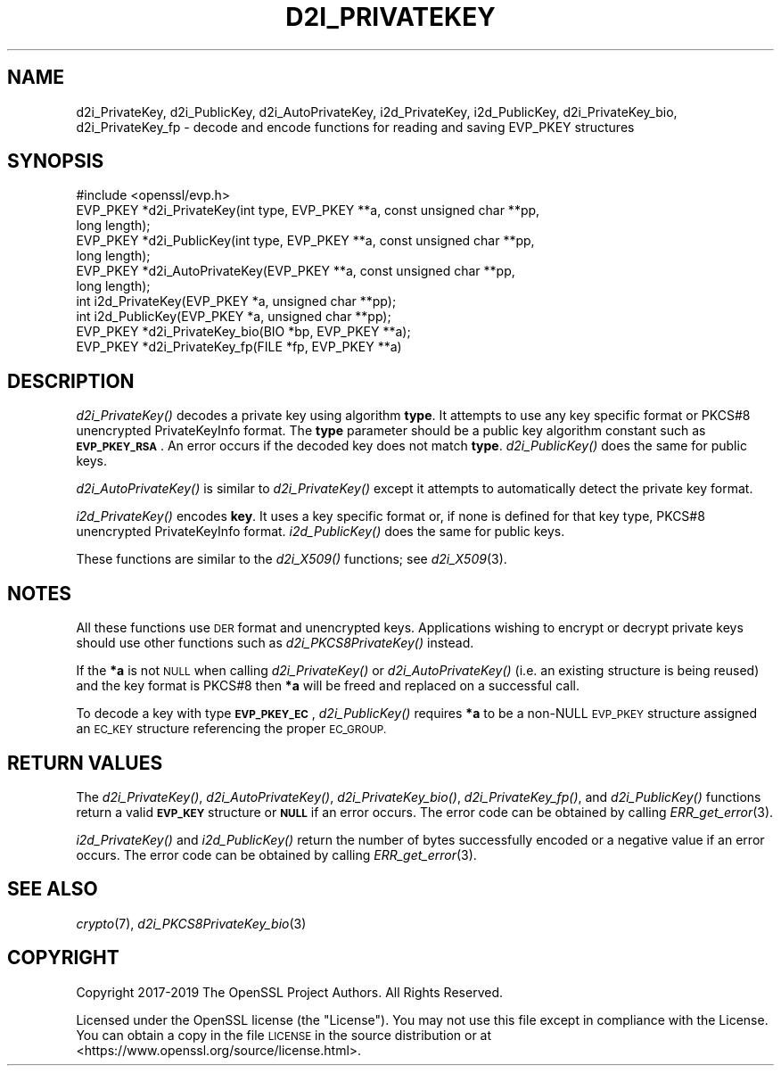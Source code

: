 .\" Automatically generated by Pod::Man 2.27 (Pod::Simple 3.28)
.\"
.\" Standard preamble:
.\" ========================================================================
.de Sp \" Vertical space (when we can't use .PP)
.if t .sp .5v
.if n .sp
..
.de Vb \" Begin verbatim text
.ft CW
.nf
.ne \\$1
..
.de Ve \" End verbatim text
.ft R
.fi
..
.\" Set up some character translations and predefined strings.  \*(-- will
.\" give an unbreakable dash, \*(PI will give pi, \*(L" will give a left
.\" double quote, and \*(R" will give a right double quote.  \*(C+ will
.\" give a nicer C++.  Capital omega is used to do unbreakable dashes and
.\" therefore won't be available.  \*(C` and \*(C' expand to `' in nroff,
.\" nothing in troff, for use with C<>.
.tr \(*W-
.ds C+ C\v'-.1v'\h'-1p'\s-2+\h'-1p'+\s0\v'.1v'\h'-1p'
.ie n \{\
.    ds -- \(*W-
.    ds PI pi
.    if (\n(.H=4u)&(1m=24u) .ds -- \(*W\h'-12u'\(*W\h'-12u'-\" diablo 10 pitch
.    if (\n(.H=4u)&(1m=20u) .ds -- \(*W\h'-12u'\(*W\h'-8u'-\"  diablo 12 pitch
.    ds L" ""
.    ds R" ""
.    ds C` ""
.    ds C' ""
'br\}
.el\{\
.    ds -- \|\(em\|
.    ds PI \(*p
.    ds L" ``
.    ds R" ''
.    ds C`
.    ds C'
'br\}
.\"
.\" Escape single quotes in literal strings from groff's Unicode transform.
.ie \n(.g .ds Aq \(aq
.el       .ds Aq '
.\"
.\" If the F register is turned on, we'll generate index entries on stderr for
.\" titles (.TH), headers (.SH), subsections (.SS), items (.Ip), and index
.\" entries marked with X<> in POD.  Of course, you'll have to process the
.\" output yourself in some meaningful fashion.
.\"
.\" Avoid warning from groff about undefined register 'F'.
.de IX
..
.nr rF 0
.if \n(.g .if rF .nr rF 1
.if (\n(rF:(\n(.g==0)) \{
.    if \nF \{
.        de IX
.        tm Index:\\$1\t\\n%\t"\\$2"
..
.        if !\nF==2 \{
.            nr % 0
.            nr F 2
.        \}
.    \}
.\}
.rr rF
.\"
.\" Accent mark definitions (@(#)ms.acc 1.5 88/02/08 SMI; from UCB 4.2).
.\" Fear.  Run.  Save yourself.  No user-serviceable parts.
.    \" fudge factors for nroff and troff
.if n \{\
.    ds #H 0
.    ds #V .8m
.    ds #F .3m
.    ds #[ \f1
.    ds #] \fP
.\}
.if t \{\
.    ds #H ((1u-(\\\\n(.fu%2u))*.13m)
.    ds #V .6m
.    ds #F 0
.    ds #[ \&
.    ds #] \&
.\}
.    \" simple accents for nroff and troff
.if n \{\
.    ds ' \&
.    ds ` \&
.    ds ^ \&
.    ds , \&
.    ds ~ ~
.    ds /
.\}
.if t \{\
.    ds ' \\k:\h'-(\\n(.wu*8/10-\*(#H)'\'\h"|\\n:u"
.    ds ` \\k:\h'-(\\n(.wu*8/10-\*(#H)'\`\h'|\\n:u'
.    ds ^ \\k:\h'-(\\n(.wu*10/11-\*(#H)'^\h'|\\n:u'
.    ds , \\k:\h'-(\\n(.wu*8/10)',\h'|\\n:u'
.    ds ~ \\k:\h'-(\\n(.wu-\*(#H-.1m)'~\h'|\\n:u'
.    ds / \\k:\h'-(\\n(.wu*8/10-\*(#H)'\z\(sl\h'|\\n:u'
.\}
.    \" troff and (daisy-wheel) nroff accents
.ds : \\k:\h'-(\\n(.wu*8/10-\*(#H+.1m+\*(#F)'\v'-\*(#V'\z.\h'.2m+\*(#F'.\h'|\\n:u'\v'\*(#V'
.ds 8 \h'\*(#H'\(*b\h'-\*(#H'
.ds o \\k:\h'-(\\n(.wu+\w'\(de'u-\*(#H)/2u'\v'-.3n'\*(#[\z\(de\v'.3n'\h'|\\n:u'\*(#]
.ds d- \h'\*(#H'\(pd\h'-\w'~'u'\v'-.25m'\f2\(hy\fP\v'.25m'\h'-\*(#H'
.ds D- D\\k:\h'-\w'D'u'\v'-.11m'\z\(hy\v'.11m'\h'|\\n:u'
.ds th \*(#[\v'.3m'\s+1I\s-1\v'-.3m'\h'-(\w'I'u*2/3)'\s-1o\s+1\*(#]
.ds Th \*(#[\s+2I\s-2\h'-\w'I'u*3/5'\v'-.3m'o\v'.3m'\*(#]
.ds ae a\h'-(\w'a'u*4/10)'e
.ds Ae A\h'-(\w'A'u*4/10)'E
.    \" corrections for vroff
.if v .ds ~ \\k:\h'-(\\n(.wu*9/10-\*(#H)'\s-2\u~\d\s+2\h'|\\n:u'
.if v .ds ^ \\k:\h'-(\\n(.wu*10/11-\*(#H)'\v'-.4m'^\v'.4m'\h'|\\n:u'
.    \" for low resolution devices (crt and lpr)
.if \n(.H>23 .if \n(.V>19 \
\{\
.    ds : e
.    ds 8 ss
.    ds o a
.    ds d- d\h'-1'\(ga
.    ds D- D\h'-1'\(hy
.    ds th \o'bp'
.    ds Th \o'LP'
.    ds ae ae
.    ds Ae AE
.\}
.rm #[ #] #H #V #F C
.\" ========================================================================
.\"
.IX Title "D2I_PRIVATEKEY 3"
.TH D2I_PRIVATEKEY 3 "2019-05-28" "1.1.1c" "OpenSSL"
.\" For nroff, turn off justification.  Always turn off hyphenation; it makes
.\" way too many mistakes in technical documents.
.if n .ad l
.nh
.SH "NAME"
d2i_PrivateKey, d2i_PublicKey, d2i_AutoPrivateKey, i2d_PrivateKey, i2d_PublicKey, d2i_PrivateKey_bio, d2i_PrivateKey_fp \&\- decode and encode functions for reading and saving EVP_PKEY structures
.SH "SYNOPSIS"
.IX Header "SYNOPSIS"
.Vb 1
\& #include <openssl/evp.h>
\&
\& EVP_PKEY *d2i_PrivateKey(int type, EVP_PKEY **a, const unsigned char **pp,
\&                          long length);
\& EVP_PKEY *d2i_PublicKey(int type, EVP_PKEY **a, const unsigned char **pp,
\&                         long length);
\& EVP_PKEY *d2i_AutoPrivateKey(EVP_PKEY **a, const unsigned char **pp,
\&                              long length);
\& int i2d_PrivateKey(EVP_PKEY *a, unsigned char **pp);
\& int i2d_PublicKey(EVP_PKEY *a, unsigned char **pp);
\&
\& EVP_PKEY *d2i_PrivateKey_bio(BIO *bp, EVP_PKEY **a);
\& EVP_PKEY *d2i_PrivateKey_fp(FILE *fp, EVP_PKEY **a)
.Ve
.SH "DESCRIPTION"
.IX Header "DESCRIPTION"
\&\fId2i_PrivateKey()\fR decodes a private key using algorithm \fBtype\fR. It attempts to
use any key specific format or PKCS#8 unencrypted PrivateKeyInfo format. The
\&\fBtype\fR parameter should be a public key algorithm constant such as
\&\fB\s-1EVP_PKEY_RSA\s0\fR. An error occurs if the decoded key does not match \fBtype\fR.
\&\fId2i_PublicKey()\fR does the same for public keys.
.PP
\&\fId2i_AutoPrivateKey()\fR is similar to \fId2i_PrivateKey()\fR except it attempts to
automatically detect the private key format.
.PP
\&\fIi2d_PrivateKey()\fR encodes \fBkey\fR. It uses a key specific format or, if none is
defined for that key type, PKCS#8 unencrypted PrivateKeyInfo format.
\&\fIi2d_PublicKey()\fR does the same for public keys.
.PP
These functions are similar to the \fId2i_X509()\fR functions; see \fId2i_X509\fR\|(3).
.SH "NOTES"
.IX Header "NOTES"
All these functions use \s-1DER\s0 format and unencrypted keys. Applications wishing
to encrypt or decrypt private keys should use other functions such as
\&\fId2i_PKCS8PrivateKey()\fR instead.
.PP
If the \fB*a\fR is not \s-1NULL\s0 when calling \fId2i_PrivateKey()\fR or \fId2i_AutoPrivateKey()\fR
(i.e. an existing structure is being reused) and the key format is PKCS#8
then \fB*a\fR will be freed and replaced on a successful call.
.PP
To decode a key with type \fB\s-1EVP_PKEY_EC\s0\fR, \fId2i_PublicKey()\fR requires \fB*a\fR to be
a non-NULL \s-1EVP_PKEY\s0 structure assigned an \s-1EC_KEY\s0 structure referencing the proper
\&\s-1EC_GROUP.\s0
.SH "RETURN VALUES"
.IX Header "RETURN VALUES"
The \fId2i_PrivateKey()\fR, \fId2i_AutoPrivateKey()\fR, \fId2i_PrivateKey_bio()\fR, \fId2i_PrivateKey_fp()\fR,
and \fId2i_PublicKey()\fR functions return a valid \fB\s-1EVP_KEY\s0\fR structure or \fB\s-1NULL\s0\fR if an
error occurs. The error code can be obtained by calling \fIERR_get_error\fR\|(3).
.PP
\&\fIi2d_PrivateKey()\fR and \fIi2d_PublicKey()\fR return the number of bytes successfully
encoded or a negative value if an error occurs. The error code can be obtained
by calling \fIERR_get_error\fR\|(3).
.SH "SEE ALSO"
.IX Header "SEE ALSO"
\&\fIcrypto\fR\|(7),
\&\fId2i_PKCS8PrivateKey_bio\fR\|(3)
.SH "COPYRIGHT"
.IX Header "COPYRIGHT"
Copyright 2017\-2019 The OpenSSL Project Authors. All Rights Reserved.
.PP
Licensed under the OpenSSL license (the \*(L"License\*(R").  You may not use
this file except in compliance with the License.  You can obtain a copy
in the file \s-1LICENSE\s0 in the source distribution or at
<https://www.openssl.org/source/license.html>.
